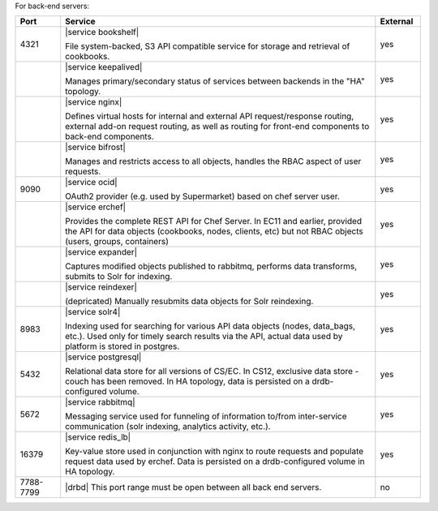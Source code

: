 .. The contents of this file are included in multiple topics.
.. This file should not be changed in a way that hinders its ability to appear in multiple documentation sets.

For back-end servers:

.. list-table::
   :widths: 60 420 60
   :header-rows: 1

   * - Port
     - Service
     - External
   * - 4321
     - |service bookshelf|

       File system-backed, S3 API compatible service for storage and retrieval of cookbooks.
     - yes
   * - 
     - |service keepalived|

       Manages primary/secondary status of services between backends in the "HA" topology.
     - yes
   * - 
     - |service nginx|

       Defines virtual hosts for internal and external API request/response routing, external add-on request routing, as well as routing for front-end components to back-end components.
     - yes
   * - 
     - |service bifrost|

       Manages and restricts access to all objects, handles the RBAC aspect of user requests.
     - yes
   * - 9090
     - |service ocid|

       OAuth2 provider (e.g. used by Supermarket) based on chef server user.
     - yes
   * - 
     - |service erchef|

       Provides the complete REST API for Chef Server. In  EC11 and earlier, provided the API for data objects (cookbooks, nodes, clients, etc) but not RBAC objects (users, groups, containers)
     - yes
   * - 
     - |service expander|

       Captures modified objects published to rabbitmq, performs data transforms, submits to Solr for indexing. 
     - yes
   * - 
     - |service reindexer|

       (depricated) Manually resubmits data objects for Solr reindexing.
     - yes
   * - 8983
     - |service solr4|

       Indexing used for searching for various API data objects (nodes, data_bags, etc.). Used only for timely search results via the API, actual data used by platform is stored in postgres.
     - yes
   * - 5432
     - |service postgresql|

       Relational data store for all versions of CS/EC. In CS12, exclusive data store - couch has been removed. In HA topology, data is persisted on a drdb-configured volume.
     - yes
   * - 5672
     - |service rabbitmq|

       Messaging service used for funneling of information to/from inter-service communication (solr indexing, analytics activity, etc.).
     - yes
   * - 16379
     - |service redis_lb|

       Key-value store used in conjunction with nginx to route requests and populate request data used by erchef. Data is persisted on a drdb-configured volume in HA topology.
     - yes
   * - 7788-7799
     - |drbd| This port range must be open between all back end servers.
     - no
